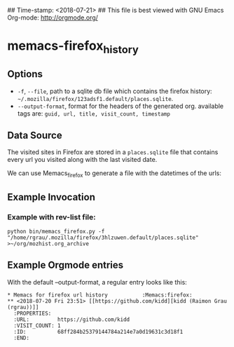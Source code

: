 ## Time-stamp: <2018-07-21>
## This file is best viewed with GNU Emacs Org-mode: http://orgmode.org/

* memacs-firefox_history
** Options

   - ~-f~, ~--file~, path to a sqlite db file which contains the firefox history: ~~/.mozilla/firefox/123adsf1.default/places.sqlite~.
   - ~--output-format~, format for the headers of the generated org. available tags are: ~guid, url, title, visit_count, timestamp~

** Data Source

The visited sites in Firefox are stored in a ~places.sqlite~ file that
contains every url you visited along with the last visited date.

We can use Memacs_firefox to generate a file with the datetimes of the urls:

** Example Invocation
*** Example with rev-list file:
: python bin/memacs_firefox.py -f "/home/rgrau/.mozilla/firefox/3hlzuwen.default/places.sqlite" >~/org/mozhist.org_archive

** Example Orgmode entries

   With the default --output-format, a regular entry looks like this:

: * Memacs for firefox url history           :Memacs:firefox:
: ** <2018-07-20 Fri 23:51> [[https://github.com/kidd][kidd (Raimon Grau (rgrau))]]
:   :PROPERTIES:
:   :URL:         https://github.com/kidd
:   :VISIT_COUNT: 1
:   :ID:          68ff284b25379144784a214e7a0d19631c3d18f1
:   :END:
